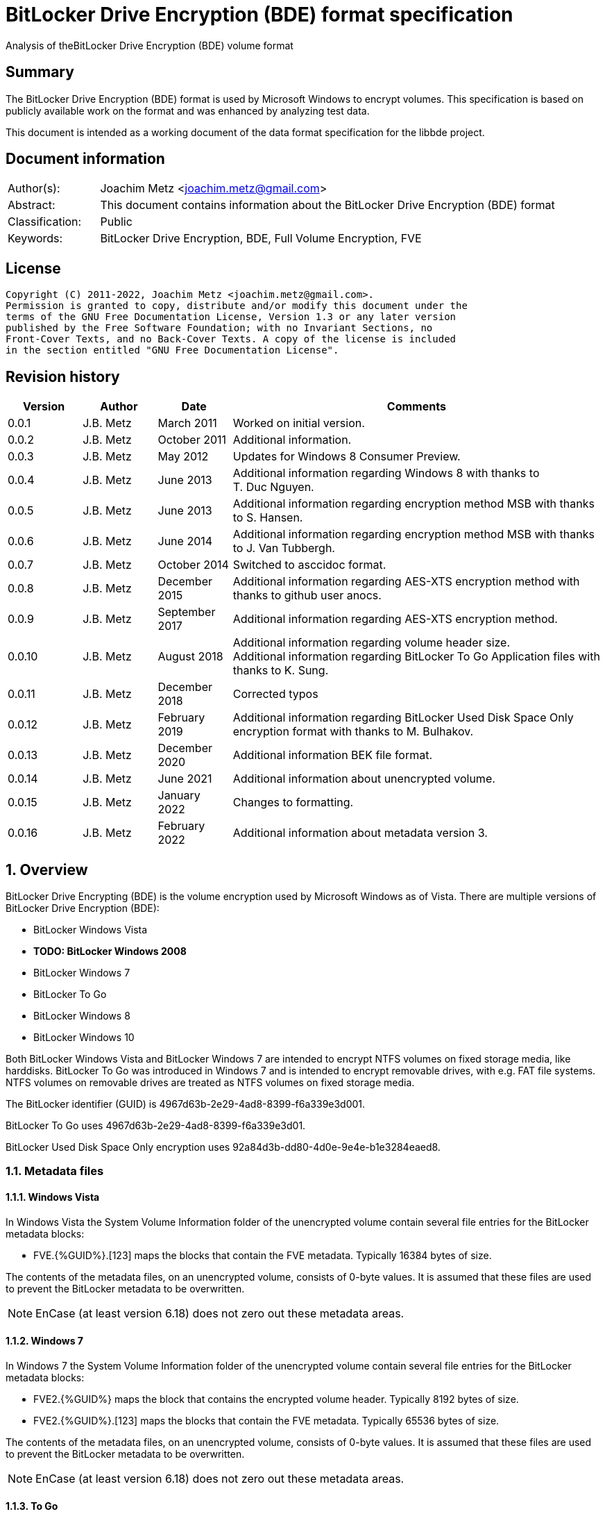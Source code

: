 = BitLocker Drive Encryption (BDE) format specification
Analysis of theBitLocker Drive Encryption (BDE) volume format

:toc:
:toclevels: 4

:numbered!:
[abstract]
== Summary

The BitLocker Drive Encryption (BDE) format is used by Microsoft Windows to
encrypt volumes. This specification is based on publicly available work on the
format and was enhanced by analyzing test data.

This document is intended as a working document of the data format specification
for the libbde project.

[preface]
== Document information

[cols="1,5"]
|===
| Author(s): | Joachim Metz <joachim.metz@gmail.com>
| Abstract: | This document contains information about the BitLocker Drive Encryption (BDE) format
| Classification: | Public
| Keywords: | BitLocker Drive Encryption, BDE, Full Volume Encryption, FVE
|===

[preface]
== License

....
Copyright (C) 2011-2022, Joachim Metz <joachim.metz@gmail.com>.
Permission is granted to copy, distribute and/or modify this document under the
terms of the GNU Free Documentation License, Version 1.3 or any later version
published by the Free Software Foundation; with no Invariant Sections, no
Front-Cover Texts, and no Back-Cover Texts. A copy of the license is included
in the section entitled "GNU Free Documentation License".
....

[preface]
== Revision history

[cols="1,1,1,5",options="header"]
|===
| Version | Author | Date | Comments
| 0.0.1 | J.B. Metz | March 2011 | Worked on initial version.
| 0.0.2 | J.B. Metz | October 2011 | Additional information.
| 0.0.3 | J.B. Metz | May 2012 | Updates for Windows 8 Consumer Preview.
| 0.0.4 | J.B. Metz | June 2013 | Additional information regarding Windows 8 with thanks to T. Duc Nguyen.
| 0.0.5 | J.B. Metz | June 2013 | Additional information regarding encryption method MSB with thanks to S. Hansen.
| 0.0.6 | J.B. Metz | June 2014 | Additional information regarding encryption method MSB with thanks to J. Van Tubbergh.
| 0.0.7 | J.B. Metz | October 2014 | Switched to asccidoc format.
| 0.0.8 | J.B. Metz | December 2015 | Additional information regarding AES-XTS encryption method with thanks to github user anocs.
| 0.0.9 | J.B. Metz | September 2017 | Additional information regarding AES-XTS encryption method.
| 0.0.10 | J.B. Metz | August 2018 | Additional information regarding volume header size. +
Additional information regarding BitLocker To Go Application files with thanks to K. Sung.
| 0.0.11 | J.B. Metz | December 2018 | Corrected typos
| 0.0.12 | J.B. Metz | February 2019 | Additional information regarding BitLocker Used Disk Space Only encryption format with thanks to M. Bulhakov.
| 0.0.13 | J.B. Metz | December 2020 | Additional information BEK file format.
| 0.0.14 | J.B. Metz | June 2021 | Additional information about unencrypted volume.
| 0.0.15 | J.B. Metz | January 2022 | Changes to formatting.
| 0.0.16 | J.B. Metz | February 2022 | Additional information about metadata version 3.
|===

:numbered:
== Overview

BitLocker Drive Encrypting (BDE) is the volume encryption used by Microsoft
Windows as of Vista. There are multiple versions of BitLocker Drive Encryption
(BDE):

* BitLocker Windows Vista
* [yellow-background]*TODO: BitLocker Windows 2008*
* BitLocker Windows 7
* BitLocker To Go
* BitLocker Windows 8
* BitLocker Windows 10

Both BitLocker Windows Vista and BitLocker Windows 7 are intended to encrypt
NTFS volumes on fixed storage media, like harddisks. BitLocker To Go was
introduced in Windows 7 and is intended to encrypt removable drives, with e.g.
FAT file systems. NTFS volumes on removable drives are treated as NTFS volumes
on fixed storage media.

The BitLocker identifier (GUID) is 4967d63b-2e29-4ad8-8399-f6a339e3d001.

BitLocker To Go uses 4967d63b-2e29-4ad8-8399-f6a339e3d01.

BitLocker Used Disk Space Only encryption uses
92a84d3b-dd80-4d0e-9e4e-b1e3284eaed8.

=== Metadata files

==== Windows Vista

In Windows Vista the System Volume Information folder of the unencrypted volume
contain several file entries for the BitLocker metadata blocks:

* FVE.{%GUID%}.[123] maps the blocks that contain the FVE metadata. Typically 16384 bytes of size.

The contents of the metadata files, on an unencrypted volume, consists of
0-byte values. It is assumed that these files are used to prevent the BitLocker
metadata to be overwritten.

[NOTE]
EnCase (at least version 6.18) does not zero out these metadata areas.

==== Windows 7

In Windows 7 the System Volume Information folder of the unencrypted volume
contain several file entries for the BitLocker metadata blocks:

* FVE2.{%GUID%} maps the block that contains the encrypted volume header. Typically 8192 bytes of size.
* FVE2.{%GUID%}.[123] maps the blocks that contain the FVE metadata. Typically 65536 bytes of size.

The contents of the metadata files, on an unencrypted volume, consists of
0-byte values. It is assumed that these files are used to prevent the BitLocker
metadata to be overwritten.

[NOTE]
EnCase (at least version 6.18) does not zero out these metadata areas.

==== To Go

BitLocker To Go uses a hybrid volume that has a encrypted and an unencrypted
part. The unencrypted part contains various files. Application files for the
BitLocker To Go helper application; which can also be found in
C:\Windows\BitLockerDiscoveryVolumeContents\

* "COV 0000. BL" maps the block that contains the BitLocker To Go GUID and the offsets to the metadata. Typically 32768 bytes of size.
* "COV 0000. ER" maps the encrypted data.
* "PAD 0000. PD" maps padding.
* "PAD 0000. NG" [yellow-background]*unknown*. Typically 0 bytes of size.

[NOTE]
It has been observed that the "COV 0000. ER" and "PAD 0000. NG" files can be
split in multiple 4294934528 byte (4 GiB - 32768) on a FAT32 volume, such as
"COV 0001. ER", "COV 0002. ER", ... or "PAD 0001. NG", ...

[NOTE]
It has been suggested that the purpose of the "PAD 0000. NG" are meant to fill
the root directory with entries so that no new files may be created on the
volume.

== Keys

To encrypt storage media BitLocker uses different kind of keys.

=== Volume Master Key (VMK)

The Volume Master Key (VMK) is 256-bit of size and is stored in multiple FVE
Volume Master Key (VMK) structures. The VMK is stored encrypted with either the
recovery key, external key, or the TPM.

It is also possible that the VMK is stored unencrypted which is referred to as
clear key.

=== Full Volume Encryption Key (FVEK)

The Full Volume Encryption Key (FVEK) is stored encrypted with the Volume
Master Key (VMK). The size of the FVEK is dependent on the encryption method
used:

* For AES 128-bit the key is 128-bit of size
* For AES 256-bit the key is 256-bit of size

When Elephant Diffuser is used the key data of the structure that hold the FVEK
is always 512-bit of size. The First 256-bit are reserved for the FVEK and the
other 256-bit for the TWEAK key. Only 128-bit of the 256-bits are used when the
encryption method is AES 128-bit.

=== TWEAK key

The TWEAK is stored encrypted with the Volume Master Key (VMK). The size of the
TWEAK key is dependent on the encryption method used:

* For AES 128-bit the key is 128-bit of size
* For AES 256-bit the key is 256-bit of size

The TWEAK key is only present when Elephant Diffuser is used. The TWEAK key is
stored in the key data of the structure that hold the Full Volume Encryption
Key (FVEK) is always 512-bit of size. The First 256-bit are reserved for the
FVEK and the other 256-bit for the TWEAK key. Only 128-bit of the 256-bits are
used when the encryption method is AES 128-bit.

=== Recovery key

BitLocker provides for a recovery (or numerical) password to unlock the
encrypted data. The recovery password is used to determine a recovery key.

Example recovery password:

....
471207-278498-422125-177177-561902-537405-468006-693451
....

A valid recovery password consists of 48 digits where every number is dividable
by 11 with a remainder of 0. The result of a division by 11 of a number is a
16-bit value. The individual 16-bit values make up a 128-bit key.

The corresponding recovery key is calculated using the following approach,
written partially in pseudo C:

....
Initialize a structure consisting of:
uint8_t last_sha256[ 32 ];
uint8_t initial_sha256[ 32 ];
uint8_t salt[ 16 ];
uint64_t count;
....

Initialize both the last SHA256 and the count to 0.

Calculate the SHA256 of the 128-bit key and update the initial SHA256 value.

The salt is stored on disk in the stretch key which is stored in the recovery
key protected Volume Master Key (VMK).

Loop for 1048576 (0x100000) times:

* calculate the SHA256 of the structure and update the last SHA256 value
* increment the count by 1

The last SHA256 value contains the 256-bit key which is recovery key that can
unlock the recovery key protected Volume Master Key (VMK).

=== Clear key

The clear key is an unprotected 256-bit key stored on the volume to decrypt the
VMK. It is used when the encrypted volume is being decrypted.

=== Startup key

The startup key (or external key) is stored in a file named {%GUID%}.BEK. The
GUID in the filename equals the key identifier in the BitLocker metadata.

There can be multiple startup keys for a single BitLocker volume. Each key is
identified a by a different key identifier.

=== User key

BitLocker To Go provides for a user password (or passphrase) to unlock the
encrypted data. The user password is used to determine a user key.

[yellow-background]*Check this: the password can be maximal 49 characters in size.*

Convert the user password into a UTF16 little-endian string.

Initialize a structure consisting of:

....
uint8_t last_sha256[ 32 ];
uint8_t initial_sha256[ 32 ];
uint8_t salt[ 16 ];
uint64_t count;
....

Initialize both the last SHA256 and the count to 0.

Calculate the SHA256 of the user password.

Calculate the SHA256 of the SHA256 of the user password, and set it as the
initial SHA256 value.

The salt is stored on disk in the stretch key which is stored in the user key
(or password) protected Volume Master Key (VMK).

Loop for 1048576 (0x100000) times:

* calculate the SHA256 of the structure and update the last SHA256 value
* increment the count by 1

The last SHA256 value contains the 256-bit key which is user key that can
unlock the user key (or password) protected Volume Master Key (VMK).

== Encryption methods

BitLocker uses different kind of encryption methods. To encrypt the sector data
it either uses AES-CBC with or without Elephant Elephant Diffuser. To encrypt
the key data BitLocker uses AES-CCM.

=== AES-CBC

Both encryption and decryption use:

* AES-CBC with FVEK decryption of sector data

The initialization vector of the AES-CBC is the sector offset AES-ECB encrypted
with the FVEK stored as a 16-byte little-endian value. The sector offset is
the offset of the sector relative from the start of the volume.

=== AES-CBC with Elephant Diffuser

Encryption:

* XOR with sector key
* Elephant Elephant Diffuser A
* Elephant Elephant Diffuser B
* AES-CBC with FVEK

Decryption:

* AES-CBC with FVEK
* Elephant Elephant Diffuser B
* Elephant Elephant Diffuser A
* XOR with sector key

The initialization vector of the AES-CBC is the sector offset AES-ECB encrypted
with the FVEK stored as a 16-byte little-endian value. The sector offset is
the offset of the sector relative from the start of the volume.

The sector key 32-byte of size and contains:

* the lower 16-byte contain a little-endian version of the offset of the sector, relative from the start of the volume, AES-ECB encrypted with the TWEAK key
* the upper 16-byte contain a 16-byte little-endian version of the offset of the sector, relative from the start of the volume, with the most upper bit set (or upper byte set to 0x80) AES-ECB encrypted with the TWEAK key

=== AES-CCM

The key data is encrypted using AES-CCM with an initialization vector of 0.

=== AES-XTS

The FVEK contains both XTS keys.

Both encryption and decryption use:

* AES-XTS with FVEK decryption of sector data

The initialization vector of the AES-XTS is the sector number stored as a
16-byte little-endian value. The sector number is the offset of the sector
relative from the start of the volume divided by the sector size.

=== Elephant Diffuser

The Elephant Diffuser A and B variants are described in `[FERGUSON06]`.

=== Virtual sector(s)

In BitLocker the certain sector(s) of the encrypted storage media are handled
in a specific manner. These are sectors to store:

* the unencrypted volume header
* the BitLocker metadata

==== BitLocker Windows Vista

In BitLocker Windows Vista the first sector of the unencrypted volume header
sector is reconstructed by replacing values in the BitLocker Volume header,
namely

* replacing the "File system signature" with "NTFS\x20\x20\x20\x20"
* replacing the "FVE metadata block 1 cluster block number" with the "MTF mirror cluster block number"

The 15 sectors directly following the first sector are also unencrypted.

The sectors that contain the BDE metadata are shown as empty sectors;
containing 0-byte values.

[NOTE]
EnCase (at least version 6.18) does not zero out these metadata areas.

==== BitLocker Windows 7 and To Go

Both BitLocker Windows 7 and To Go store an encrypted version of the
unencrypted first sectors in a specific location. This location is defined in
the <<fve_volume_header_block,FVE Volume header block>>. It is commonly 8192
bytes an size, entailing the first 16 sectors.

The sectors that contain the encrypted volume header and the BDE metadata are
shown as empty sectors; containing 0-byte values.

[NOTE]
EnCase (at least version 6.18) does not zero out these metadata areas.

==== BitLocker Windows 10

In later versions of Bitlocker Windows 10 the <<fve_volume_header_block,FVE Volume header block>>
no longer is present. The number of volume header sectors in the
<<fve_metadata_block_header2,FVE metadata block header>> can be used to
determine the volume header size. It is commonly 8192 bytes an size, entailing
the first 16 sectors.

== Volume header

=== BitLocker Windows Vista

The BitLocker Windows Vista volume header is similar to NTFS volume header. The
differences have been emphasized in bold. The volume header is 512 bytes of
size and consists of:

[cols="1,1,1,5",options="header"]
|===
| Offset | Size | Value | Description
| 0 | 3 | "\xeb\x52\x90" | Boot entry point
| *3* | *8* | *"-FVE-FS-"* | *File system signature*
4+| _DOS version 2.0 BIOS parameter block (BPB)_
| 11 | 2 | | Bytes per sector
| 13 | 1 | | Sectors per cluster block
| 14 | 2 | 0x00 | Reserved Sectors
| 16 | 1 | 0x00 | Number of File Allocation Tables (FATs)
| 17 | 2 | 0 | Root directory entries
| 19 | 2 | | Total number of sectors (16-bit)
| 21 | 1 | | Media descriptor
| 22 | 2 | 0x00 | Sectors Per File Allocation Table (FAT)
4+| _DOS version 3.4 BIOS parameter block (BPB)_
| 24 | 2 | 0x3f | Sectors per track
| 26 | 2 | | Number of heads
| 28 | 4 | | Number of hidden sectors
| 32 | 4 | 0x00 | Total number of sectors (32-bit)
4+| _NTFS version 8.0 BIOS parameter block (BPB) or extended BPB_
| 36 | 1 | 0x80 | [yellow-background]*Unknown (Disc unit number)*
| 37 | 1 | 0x00 | [yellow-background]*Unknown (Flags)*
| 38 | 1 | 0x80 | [yellow-background]*Unknown (BPB version signature byte)*
| 39 | 1 | 0x00 | [yellow-background]*Unknown (Reserved)*
| 40 | 8 | | Total number of sectors (64-bit)
| 48 | 8 | | Master File Table (MFT) cluster block number
| *56* | *8* | | *FVE metadata block 1 cluster block number*
| 64 | 1 | | MFT entry size
| 65 | 3 | | [yellow-background]*Unknown*
| 68 | 1 | | Index entry size
| 69 | 3 | | [yellow-background]*Unknown*
| 72 | 8 | | NTFS volume serial number
| 80 | 4 | 0x00 | Checksum
| 84 | 426 | | Bootcode
| 510 | 2 | 0x55 0xaa | Sector signature
|===

[NOTE]
The number of sectors can be 1 less then the value indicated in the partition table.

=== BitLocker Windows 7 and later

The BitLocker Windows 7 (and later) volume header less similar to NTFS volume
header than the BitLocker Windows Vista volume header. The differences between
the versions have been emphasized in bold. The volume header is 512 bytes of
size and consists of:

[cols="1,1,1,5",options="header"]
|===
| Offset | Size | Value | Description
| *0* | *3* | *"\xeb\x58\x90"* | *Boot entry point*
| 3 | 8 | "-FVE-FS-" | File system signature
4+| _DOS version 2.0 BIOS parameter block (BPB)_
| 11 | 2 | | Bytes per sector
| 13 | 1 | | Sectors per cluster block
| 14 | 2 | 0x00 | Reserved Sectors
| 16 | 1 | 0x00 | Number of File Allocation Tables (FATs)
| 17 | 2 | 0 | Root directory entries
| 19 | 2 | | Total number of sectors (16-bit)
| 21 | 1 | | Media descriptor
| 22 | 2 | 0x00 | Sectors Per File Allocation Table (FAT)
4+| _DOS version 3.4 BIOS parameter block (BPB)_
| 24 | 2 | 0x3f | Sectors per track
| 26 | 2 | | Number of heads
| *28* | *4* | | [yellow-background]*Number of hidden sectors* +
Contains the volume start sector number
| 32 | 4 | 0x00 | Total number of sectors (32-bit)
4+| _Unknown_
| *36* | *4* | *0x1fe0* | [yellow-background]*Sectors per file allocation table*
| *40* | *2* | | [yellow-background]*FAT Flags (Only used during a conversion from a FAT12/16 volume)*
| *42* | *2* | | [yellow-background]*Version (Defined as 0)*
| *44* | *4* | | [yellow-background]*Cluster number of root directory start*
| *48* | *2* | *0x0001* | [yellow-background]*Sector number of FS Information Sector*
| *50* | *2* | *0x0006* | [yellow-background]*Sector number of a copy of this boot sector (0 if no backup copy exists)*
| *52* | *12* | | [yellow-background]*Unknown (Reserved)*
| *64* | *1* | *0x80* | [yellow-background]*Physical Drive Number (see FAT12/16 BPB at offset 0x24)*
| *65* | *1* | | [yellow-background]*Unknown (Reserved) (see FAT12/16 BPB at offset 0x25)*
| *66* | *1* | *0x29* | [yellow-background]*Extended boot signature (see FAT12/16 BPB at offset 0x26)*
| *67* | *4* | | *Volume serial number*
| *71* | *11* | *"NO NAME\x20\x20\x20\x20"* | *Volume label*
| *82* | *8* | *"FAT32\x20\x20\x20"* | *File system signature*
| *90* | *70* | | *Bootcode*
| *160* | *16* | | *BitLocker identifier* +
contains a GUID
| *176* | *8* | | *FVE metadata block 1 offset* +
Contains an offset relative to the start of the volume
| *184* | *8* | | *FVE metadata block 2 offset* +
Contains an offset relative to the start of the volume
| *192* | *8* | | *FVE metadata block 3 offset* +
Contains an offset relative to the start of the volume
| *200* | *307* | | [yellow-background]*Unknown (part of bootcode)*
| *507* | *3* | | [yellow-background]*Unknown*
| 510 | 2 | 0x55 0xaa | Sector signature
|===

[NOTE]
The number of sectors can be 1 less then the value indicated in the partition
table.

[yellow-background]*TODO check highlighted values*

=== BitLocker To Go

BitLocker To Go on an NTFS volume is similar to BitLocker Windows 7. The
BitLocker Windows To Go volume header for a FAT volume is similar to FAT32
volume header. The differences have been emphasized in bold. The volume header
is 512 bytes of size and consists of:

[cols="1,1,1,5",options="header"]
|===
| Offset | Size | Value | Description
| 0 | 3 | "\xeb\x58\x90" | Boot entry point
| *3* | *8* | *"MSWIN4.1"* | *Signature*
4+| _DOS version 2.0 BIOS parameter block (BPB)_
| 11 | 2 | | Bytes per sector
| 13 | 1 | | Sectors per cluster block
| 14 | 2 | 0x00 | Reserved Sectors
| 16 | 1 | 0x00 | Number of File Allocation Tables (FATs)
| 17 | 2 | 0 | Root directory entries
| 19 | 2 | | Total number of sectors (16-bit)
| 21 | 1 | | Media descriptor
| 22 | 2 | 0x00 | Sectors Per File Allocation Table (FAT)
4+| _DOS version 3.4 BIOS parameter block (BPB)_
| 24 | 2 | 0x3f | Sectors per track
| 26 | 2 | | Number of heads
| 28 | 4 | | Number of hidden sectors
| 32 | 4 | | Total number of sectors (32-bit)
4+| _Unknown_
| 36 | 4 | 0x1fe0 | [yellow-background]*Sectors per file allocation table*
| 40 | 2 | | [yellow-background]*FAT Flags (Only used during a conversion from a FAT12/16 volume)*
| 42 | 2 | | [yellow-background]*Version (Defined as 0)*
| 44 | 4 | | [yellow-background]*Cluster number of root directory start*
| 48 | 2 | 0x0001 | [yellow-background]*Sector number of FS Information Sector*
| 50 | 2 | 0x0006 | [yellow-background]*Sector number of a copy of this boot sector (0 if no backup copy exists)*
| 52 | 12 | | [yellow-background]*Unknown (Reserved)*
| 64 | 1 | 0x80 | [yellow-background]*Physical Drive Number (see FAT12/16 BPB at offset 0x24)*
| 65 | 1 | | [yellow-background]*Unknown (Reserved) (see FAT12/16 BPB at offset 0x25)*
| 66 | 1 | 0x29 | [yellow-background]*Extended boot signature (see FAT12/16 BPB at offset 0x26)*
| 67 | 4 | | Volume serial number
| 71 | 11 | "NO NAME\x20\x20\x20\x20" | Volume label
| 82 | 8 | "FAT32\x20\x20\x20" | File system signature
| 90 | 334 | | Bootcode
| *424* | *16* | | *BitLocker identifier* +
contains a GUID
| *440* | *8* | | *FVE metadata block 1 offset* +
Contains an offset relative to the start of the volume
| *448* | *8* | | *FVE metadata block 2 offset* +
Contains an offset relative to the start of the volume
| *456* | *8* | | *FVE metadata block 3 offset* +
Contains an offset relative to the start of the volume
| 464 | 46 | | [yellow-background]*Unknown*
| 510 | 2 | 0x55 0xaa | Sector signature
|===

[yellow-background]*TODO check highlighted values*

== FVE metadata block

A BitLocker volume contains 3 FVE metadata blocks. Each FVE metadata block
consists of:

* a block header
* a metadata header
* an array of metadata entries
* padding (0-byte values) (seen in Windows 8)

=== FVE metadata block header

==== FVE metadata block header version 1 - Windows Vista

The FVE metadata block header version 1 is 64 bytes of size and consists of:

[cols="1,1,1,5",options="header"]
|===
| Offset | Size | Value | Description
| 0 | 8 | "-FVE-FS-" | Signature
| 8 | 2 | | [yellow-background]*Unknown (Size)*
| 10 | 2 | 1 | Version
| 12 | 2 | | [yellow-background]*Unknown* +
0x04 commonly
| 14 | 2 | | [yellow-background]*Unknown* +
0x04 commonly
| 16 | 16 | 0 | [yellow-background]*Unknown (empty values)*
| 32 | 8 | | FVE metadata block 1 offset +
Contains an offset relative to the start of the volume
| 40 | 8 | | FVE metadata block 2 offset +
Contains an offset relative to the start of the volume
| 48 | 8 | | FVE metadata block 3 offset +
Contains an offset relative to the start of the volume
| 56 | 8 | | MFT mirror cluster block number
|===

==== [[fve_metadata_block_header2]]FVE metadata block header version 2 – Windows 7 and later

The FVE metadata block header version 2 is 64 bytes of size and consists of:

[cols="1,1,1,5",options="header"]
|===
| Offset | Size | Value | Description
| 0 | 8 | "-FVE-FS-" | Signature
| 8 | 2 | | [yellow-background]*Unknown (Size)*
| 10 | 2 | 2 | Version
| 12 | 2 | | [yellow-background]*Unknown* +
0x04 commonly +
0x05 in partial decrypted volume (protection status?)
| 14 | 2 | | [yellow-background]*Unknown copy* +
0x04 commonly +
0x01 in partial decrypted volume
| 16 | 8 | | Encrypted volume size +
Contains the number of bytes
| 24 | 4 | | [yellow-background]*Unknown*
| 28 | 4 | | Number of volume header sectors +
Contains the number of sectors
| 32 | 8 | | FVE metadata block 1 offset +
Contains an offset relative to the start of the volume
| 40 | 8 | | FVE metadata block 2 offset +
Contains an offset relative to the start of the volume
| 48 | 8 | | FVE metadata block 3 offset +
Contains an offset relative to the start of the volume
| *56* | *8* | | *Volume header offset* +
*Contains an offset relative to the start of the volume*
|===

When decrypting BitLocker will decrypt from the back to the front. The
encrypted volume size therefore contains the number of bytes of the volume that
are still encrypted (or need to be decrypted).

=== FVE metadata header (version 1)

The FVE metadata header (version 1) is 48 bytes of size and consists of:

[cols="1,1,1,5",options="header"]
|===
| Offset | Size | Value | Description
| 0 | 4 | | Metadata size +
Size of the data in the FVE metadata including this size value itself
| 4 | 4 | 1 | Version
| 8 | 4 | 48 | Metadata header size
| 12 | 4 | | [yellow-background]*Metadata size copy*
| 16 | 16 | | Volume identifier +
Contains a GUID
| 32 | 4 | | Next nonce counter
| 36 | 4 | | Encryption method +
See section: <<encryption_methods,Encryption methods>> +
[yellow-background]*It is currently unknown what the upper 16-bit is used for the MSB has been seen to be used or is this value actually 2x 16-bit values.*
| 40 | 8 | | Creation time +
Contains a FILETIME
|===

==== [[encryption_methods]]Encryption methods

[cols="1,1,5",options="header"]
|===
| Value | Identifier | Description
| 0x0000 | | [yellow-background]*Unknown (Not encrypted/External Key)*
| | |
| 0x1000 | | [yellow-background]*Unknown (Stretch key)*
| 0x1001 | | [yellow-background]*Unknown (Stretch key)*
| | |
| 0x2000 | | [yellow-background]*Unknown (AES-CCM 256 bit encryption)*
| 0x2001 | | [yellow-background]*Unknown (AES-CCM 256 bit encryption)*
| 0x2002 | | [yellow-background]*Unknown (AES-CCM 256 bit encryption)*
| 0x2003 | | [yellow-background]*Unknown (AES-CCM 256 bit encryption)*
| 0x2004 | | [yellow-background]*Unknown (AES-CCM 256 bit encryption)*
| 0x2005 | | [yellow-background]*Unknown (AES-CCM 256 bit encryption)*
| | |
| 0x8000 | | AES-CBC 128-bit encryption with Elephant Diffuser
| 0x8001 | | AES-CBC 256-bit encryption with Elephant Diffuser
| 0x8002 | | AES-CBC 128-bit encryption
| 0x8003 | | AES-CBC 256-bit encryption
| 0x8004 | | AES-XTS 128-bit encryption
| 0x8005 | | [yellow-background]*Unknown (AES-XTS 256-bit encryption)*
|===

=== FVE metadata entry

The FVE metadata entry is variable of size and consists of:

[cols="1,1,1,5",options="header"]
|===
| Offset | Size | Value | Description
| 0 | 2 | | Entry size +
Size of the data in the FVE metadata entry including this size value itself
| 2 | 2 | | Entry type
| 4 | 2 | | Value type
| 6 | 2 | | Version +
Seen: 1 and 3
| 8 | ...  | | Data
|===

Note: version is typically 1 but 3 has been seen for VMK FVE metadata entry in combination with clear key.

==== FVE metadata entry types

[cols="1,1,5",options="header"]
|===
| Value | Identifier | Description
| 0x0000 | | None, entry is a property
| | |
| 0x0002 | | Volume Master Key (VMK)
| 0x0003 | | Full Volume Encryption Key (FVEK)
| 0x0004 | | [yellow-background]*Validation*
| | |
| 0x0006 | | Startup key
| 0x0007 | | Description (Drive label) +
Contains computer name, volume name and date +
[yellow-background]*Is the date format dependent on the locale MM/DD/YYYY?*
| | |
| 0x000b | | [yellow-background]*Unknown* +
[yellow-background]*Backup of the Full Volume Encryption Key (FVEK)?*
| | |
| 0x000f | | Volume header block
|===

==== FVE metadata value types

[cols="1,1,5",options="header"]
|===
| Value | Identifier | Description
| 0x0000 | | Erased
| 0x0001 | | Key
| 0x0002 | | Unicode string +
UTF-16 little-endian with end of string character
| 0x0003 | | Stretch Key
| 0x0004 | | Use Key
| 0x0005 | | AES-CCM encrypted key
| 0x0006 | | TPM encoded key
| 0x0007 | | Validation
| 0x0008 | | Volume master key
| 0x0009 | | External key
| 0x000a | | Update
| 0x000b | | Error
| | |
| 0x000f | | [yellow-background]*Offset and size* +
[yellow-background]*Contains a tuple of 2 x 64-bit values*
|===

=== FVE key

The FVE Stretch encrypted key has value type 0x0001. It is variable in size and
consists of:

[cols="1,1,1,5",options="header"]
|===
| Offset | Size | Value | Description
| 0 | 4 | | Encryption method +
See section: <<encryption_methods,Encryption methods>>
| 4 | ... | | Key data
|===

=== FVE Stretch encrypted key

The FVE Stretch encrypted key has value type 0x0003. It is variable in size and
consists of:

[cols="1,1,1,5",options="header"]
|===
| Offset | Size | Value | Description
| 0 | 4 | | Encryption method +
See section: <<encryption_methods,Encryption methods>>
| 4 | 16 | | Salt
| 20 | ... | | FVE metadata entry +
Contains an AES-CCM encrypted key
|===

=== FVE AES-CCM encrypted key

The FVE AES-CCM encrypted key has value type 0x0005. It is variable in size and
consists of:

[cols="1,1,1,5",options="header"]
|===
| Offset | Size | Value | Description
| 0 | 8 | | Nonce date and time +
Contains a FILETIME
| 8 | 4 | | Nonce counter
| 12 | ... | | AES-CCM encrypted data
|===

==== Unencrypted data

The unencrypted data is variable of size and consist of:

[cols="1,1,1,5",options="header"]
|===
| Offset | Size | Value | Description
| 0 | 16 | | Message Authentication Code (MAC)
4+| [yellow-background]*_Key container_*
| 16 | 4 | | Size +
Does not include the size of the MAC
| 20 | 2 | 1 | [yellow-background]*Version*
| 22 | 2 | | [yellow-background]*Unknown*
| 24 | 4 | | Encryption method +
See section: <<encryption_methods,Encryption methods>>
| 28 | ... | | Unencrypted key data
|===

=== FVE TPM encoded key

The FVE TPM encoded key has value type 0x0006. It is variable in size and
consists of:

[yellow-background]*TODO – this structure has not been analyzed yet*

=== FVE Validation

The FVE Validation has value type 0x0007. It is variable in size and consists
of:

[yellow-background]*TODO – this structure has not been analyzed yet*

=== FVE Volume Master Key (VMK)

The FVE Volume Master Key has value type 0x0008. It is variable in size and
consists of:

[cols="1,1,1,5",options="header"]
|===
| Offset | Size | Value | Description
| 0 | 16 | | Key identifier +
Contains a GUID
| 16 | 8 | | Last modification date and time +
Contains a FILETIME
| 24 | 2 | | [yellow-background]*Unknown*
| 26 | 2 | | Protection type +
See section: <<key_protection_types,Key protection types>>
| 28 | ... | | Properties +
Contains an array of FVE metadata entries where the entry type is set to 0.
|===

The available properties depend on the VMK type.

The clear key protected VMK consists of:

* key (with 256-bit of key data)
* AES-CCM encrypted key

The recovery key protected VMK consists of:

* optional description string containing "DiskPassword\x00"
* stretch key
* AES-CCM encrypted key

The startup key protected VMK consists of:

* optional description string containing "ExternalKey\x00"
* stretch key
* AES-CCM encrypted key

The password protected VMK consists of:

* optional description string containing "ExternalKey\x00"
* stretch key
* AES-CCM encrypted key

==== [[key_protection_types]]Key protection types

[cols="1,1,5",options="header"]
|===
| Value | Identifier | Description
| 0x0000 | | VMK protected with clear key +
(Basically this is an unprotected VMK)
| | |
| 0x0100 | | VMK protected with TPM
| 0x0200 | | VMK protected with startup key
| | |
| 0x0500 | | VMK protected with TPM and PIN
| | |
| 0x0800 | | VMK protected with recovery password
| | |
| 0x2000 | | VMK protected with password
|===

===== Notes

....
Key protector types defined by the GetKeyProtectorType function documenation

0 Unknown or other protector type
1 Trusted Platform Module (TPM)
2 External key
3 Numerical password
4 TPM And PIN
5 TPM And Startup Key
6 TPM And PIN And Startup Key
7 Public Key
8 Passphrase
9 TPM Certificate
10 CryptoAPI Next Generation (CNG) Protector
....

=== FVE External Key

The FVE External Key has value type 0x0009. It is variable in size and consists
of:

[cols="1,1,1,5",options="header"]
|===
| Offset | Size | Value | Description
| 0 | 16 | | Key identifier +
Contains a GUID
| 16 | 8 | | Last modification date and time +
Contains a FILETIME
| 24 | ... | | Properties +
Contains an array of FVE metadata entries where the entry type is set to 0.
|===

The available properties:

* optional description string containing "ExternalKey\x00"
* key

=== [[fve_volume_header_block]]FVE Volume header block

The FVE Volume header block has value type 0x000f. It is 16 or more bytes in
size and consists of:

[cols="1,1,1,5",options="header"]
|===
| Offset | Size | Value | Description
| 0 | 8 | | Block offset
| 8 | 8 | | Block size +
4+| _Unknown additional data_
| 16 | 2 | | [yellow-background]*Unknown (number of entries?)*
| 18 | 2 | | [yellow-background]*Unknown (size of additional data?)*
| 28 | ... | | [yellow-background]*Unknown (array of 14 byte sized entries)*
| ... | 2 | | [yellow-background]*Unknown (empty values)*
|===

[cols="1,1,1,5",options="header"]
|===
| Offset | Size | Value | Description
| 0 | 8 | | [yellow-background]*Unknown (seen combination of block offset +  block size)*
| 8 | 4 | | [yellow-background]*Unknown*
| 12 | 2 | | [yellow-background]*Unknown*
|===

The FVE Volume header block seems to have been introduced in Windows 7. It
specifies the location in the encrypted volume where the unencrypted volume
header is stored.

The FVE Volume header block is commonly 8192 bytes in size for Windows 7 and
5365760 bytes for a BitLocker To Go.

== BitLocker External Key (BEK) file

A BitLocker External Key (BEK) file is commonly 156 bytes of size and consists
of:

* a file header
* an array of metadata entries

=== BEK file header (version 1)

The BEK file header is similar to the FVE metadata header (version 1). The BEK
file header (version 1) is 48 bytes of size and consists of:

[cols="1,1,1,5",options="header"]
|===
| Offset | Size | Value | Description
| 0 | 4 | | Metadata size +
Size of the remaining data in the file including this size value itself
| 4 | 4 | 1 | Version
| 8 | 4 | 48 | Metadata header size
| 12 | 4 | | [yellow-background]*Metadata size copy*
| 16 | 16 | | Volume identifier +
Contains a GUID
| 32 | 4 | | Next nonce counter
| 36 | 4 | | Encryption method +
See section: <<encryption_methods,Encryption methods>>
| 40 | 8 | | Creation time +
Contains a FILETIME
|===

The key identifier in the file must match the key identifier in the FVE Volume
Master Key (VMK).

=== BEK metadata entry (version 1)

The format of a BEK metadata entry (version 1) is similar to the format of a
FVE metadata entry (version 1).

The metadata in a BEK file consists of an FVE external key, which contains
256-bits of unprotected key data.

The identifier of the VMK should match the identifier in the BEK file header.

== Notes

Seen on an unencrypted BDE volume (password was set shorted then 8 chars to
bdetest).

=== FVE-EOW block

The FVE-EOW block has ...

[cols="1,1,1,5",options="header"]
|===
| Offset | Size | Value | Description
| 0 | 8 | "FVE-EOW\x00" | Signature
|===

=== FVE-EOWBM block

The FVE-EOWBM block has ...

[cols="1,1,1,5",options="header"]
|===
| Offset | Size | Value | Description
| 0 | 10 | "FVE-EOWBM\x00" | Signature
| 10 | 2 | | Block size +
Size of the block including the signature and size value
| 12 | 4 | | [yellow-background]*Unknown*
|===

=== FVE-EOWBR block

The FVE-EOWBR block has ...

[cols="1,1,1,5",options="header"]
|===
| Offset | Size | Value | Description
| 0 | 10 | "FVE-EOWBR\x00" | Signature
| 10 | 2 | | Block size +
Size of the block including the signature and size value
| 12 | 4 | | [yellow-background]*Unknown*
|===

=== OLRDHEVF2 block

The OLRDHEVF2 block has ...

[cols="1,1,1,5",options="header"]
|===
| Offset | Size | Value | Description
| 0 | 10 | "OLRDHEVF2\x00" | Signature
| 10 | 2 | | [yellow-background]*Unknown*
|===

:numbered!:
[appendix]
== References

`[FERGUSON06]`

[cols="1,5",options="header"]
|===
| Title: | AES-CBC + Elephant diffuser - A Disk Encryption Algorithm for Windows Vista
| Author(s): | Niels Ferguson
| Date: | August 2006
| URL: | http://download.microsoft.com/download/0/2/3/0238acaf-d3bf-4a6d-b3d6-0a0be4bbb36e/bitlockercipher200608.pdf
|===

`[KUMAR08]`

[cols="1,5",options="header"]
|===
| Title: | Bitlocker and Windows Vista
| Author(s): | Nitan Kumar, Vipin Kumar
| Date: | May 19, 2008
| URL: | http://www.nvlabs.in/nvbit_bitlocker_white_paper.pdf
|===

`[KORNBLUM09]`

[cols="1,5",options="header"]
|===
| Title: | Implementing BitLocker Drive Encryption for Forensic Analysis
| Author(s): | Jesse Kornblum
| Date: | 2009
| URL: | http://jessekornblum.com/publications/di09.pdf
|===

`[KORNBLUM10]`

[cols="1,5",options="header"]
|===
| Title: | BitLocker To Go
| Author(s): | Jesse Kornblum
| Date: | 2010
| URL: | http://jessekornblum.com/presentations/dodcc10-1.pdf
|===

`[MSDN]`

[cols="1,5",options="header"]
|===
| Title: | BitLocker Drive Encryption Overview
| URL: | http://technet.microsoft.com/en-us/library/cc732774.aspx
|===

[cols="1,5",options="header"]
|===
| Title: | Win32_EncryptableVolume class
| URL: | https://docs.microsoft.com/en-us/windows/desktop/SecProv/win32-encryptablevolume
|===

[cols="1,5",options="header"]
|===
| Title: | GetKeyProtectorType method of the Win32_EncryptableVolume class
| URL: | https://docs.microsoft.com/en-us/windows/desktop/SecProv/getkeyprotectortype-win32-encryptablevolume
|===

[appendix]
== GNU Free Documentation License

Version 1.3, 3 November 2008
Copyright © 2000, 2001, 2002, 2007, 2008 Free Software Foundation, Inc.
<http://fsf.org/>

Everyone is permitted to copy and distribute verbatim copies of this license
document, but changing it is not allowed.

=== 0. PREAMBLE

The purpose of this License is to make a manual, textbook, or other functional
and useful document "free" in the sense of freedom: to assure everyone the
effective freedom to copy and redistribute it, with or without modifying it,
either commercially or noncommercially. Secondarily, this License preserves for
the author and publisher a way to get credit for their work, while not being
considered responsible for modifications made by others.

This License is a kind of "copyleft", which means that derivative works of the
document must themselves be free in the same sense. It complements the GNU
General Public License, which is a copyleft license designed for free software.

We have designed this License in order to use it for manuals for free software,
because free software needs free documentation: a free program should come with
manuals providing the same freedoms that the software does. But this License is
not limited to software manuals; it can be used for any textual work,
regardless of subject matter or whether it is published as a printed book. We
recommend this License principally for works whose purpose is instruction or
reference.

=== 1. APPLICABILITY AND DEFINITIONS

This License applies to any manual or other work, in any medium, that contains
a notice placed by the copyright holder saying it can be distributed under the
terms of this License. Such a notice grants a world-wide, royalty-free license,
unlimited in duration, to use that work under the conditions stated herein. The
"Document", below, refers to any such manual or work. Any member of the public
is a licensee, and is addressed as "you". You accept the license if you copy,
modify or distribute the work in a way requiring permission under copyright law.

A "Modified Version" of the Document means any work containing the Document or
a portion of it, either copied verbatim, or with modifications and/or
translated into another language.

A "Secondary Section" is a named appendix or a front-matter section of the
Document that deals exclusively with the relationship of the publishers or
authors of the Document to the Document's overall subject (or to related
matters) and contains nothing that could fall directly within that overall
subject. (Thus, if the Document is in part a textbook of mathematics, a
Secondary Section may not explain any mathematics.) The relationship could be a
matter of historical connection with the subject or with related matters, or of
legal, commercial, philosophical, ethical or political position regarding them.

The "Invariant Sections" are certain Secondary Sections whose titles are
designated, as being those of Invariant Sections, in the notice that says that
the Document is released under this License. If a section does not fit the
above definition of Secondary then it is not allowed to be designated as
Invariant. The Document may contain zero Invariant Sections. If the Document
does not identify any Invariant Sections then there are none.

The "Cover Texts" are certain short passages of text that are listed, as
Front-Cover Texts or Back-Cover Texts, in the notice that says that the
Document is released under this License. A Front-Cover Text may be at most 5
words, and a Back-Cover Text may be at most 25 words.

A "Transparent" copy of the Document means a machine-readable copy, represented
in a format whose specification is available to the general public, that is
suitable for revising the document straightforwardly with generic text editors
or (for images composed of pixels) generic paint programs or (for drawings)
some widely available drawing editor, and that is suitable for input to text
formatters or for automatic translation to a variety of formats suitable for
input to text formatters. A copy made in an otherwise Transparent file format
whose markup, or absence of markup, has been arranged to thwart or discourage
subsequent modification by readers is not Transparent. An image format is not
Transparent if used for any substantial amount of text. A copy that is not
"Transparent" is called "Opaque".

Examples of suitable formats for Transparent copies include plain ASCII without
markup, Texinfo input format, LaTeX input format, SGML or XML using a publicly
available DTD, and standard-conforming simple HTML, PostScript or PDF designed
for human modification. Examples of transparent image formats include PNG, XCF
and JPG. Opaque formats include proprietary formats that can be read and edited
only by proprietary word processors, SGML or XML for which the DTD and/or
processing tools are not generally available, and the machine-generated HTML,
PostScript or PDF produced by some word processors for output purposes only.

The "Title Page" means, for a printed book, the title page itself, plus such
following pages as are needed to hold, legibly, the material this License
requires to appear in the title page. For works in formats which do not have
any title page as such, "Title Page" means the text near the most prominent
appearance of the work's title, preceding the beginning of the body of the text.

The "publisher" means any person or entity that distributes copies of the
Document to the public.

A section "Entitled XYZ" means a named subunit of the Document whose title
either is precisely XYZ or contains XYZ in parentheses following text that
translates XYZ in another language. (Here XYZ stands for a specific section
name mentioned below, such as "Acknowledgements", "Dedications",
"Endorsements", or "History".) To "Preserve the Title" of such a section when
you modify the Document means that it remains a section "Entitled XYZ"
according to this definition.

The Document may include Warranty Disclaimers next to the notice which states
that this License applies to the Document. These Warranty Disclaimers are
considered to be included by reference in this License, but only as regards
disclaiming warranties: any other implication that these Warranty Disclaimers
may have is void and has no effect on the meaning of this License.

=== 2. VERBATIM COPYING

You may copy and distribute the Document in any medium, either commercially or
noncommercially, provided that this License, the copyright notices, and the
license notice saying this License applies to the Document are reproduced in
all copies, and that you add no other conditions whatsoever to those of this
License. You may not use technical measures to obstruct or control the reading
or further copying of the copies you make or distribute. However, you may
accept compensation in exchange for copies. If you distribute a large enough
number of copies you must also follow the conditions in section 3.

You may also lend copies, under the same conditions stated above, and you may
publicly display copies.

=== 3. COPYING IN QUANTITY

If you publish printed copies (or copies in media that commonly have printed
covers) of the Document, numbering more than 100, and the Document's license
notice requires Cover Texts, you must enclose the copies in covers that carry,
clearly and legibly, all these Cover Texts: Front-Cover Texts on the front
cover, and Back-Cover Texts on the back cover. Both covers must also clearly
and legibly identify you as the publisher of these copies. The front cover must
present the full title with all words of the title equally prominent and
visible. You may add other material on the covers in addition. Copying with
changes limited to the covers, as long as they preserve the title of the
Document and satisfy these conditions, can be treated as verbatim copying in
other respects.

If the required texts for either cover are too voluminous to fit legibly, you
should put the first ones listed (as many as fit reasonably) on the actual
cover, and continue the rest onto adjacent pages.

If you publish or distribute Opaque copies of the Document numbering more than
100, you must either include a machine-readable Transparent copy along with
each Opaque copy, or state in or with each Opaque copy a computer-network
location from which the general network-using public has access to download
using public-standard network protocols a complete Transparent copy of the
Document, free of added material. If you use the latter option, you must take
reasonably prudent steps, when you begin distribution of Opaque copies in
quantity, to ensure that this Transparent copy will remain thus accessible at
the stated location until at least one year after the last time you distribute
an Opaque copy (directly or through your agents or retailers) of that edition
to the public.

It is requested, but not required, that you contact the authors of the Document
well before redistributing any large number of copies, to give them a chance to
provide you with an updated version of the Document.

=== 4. MODIFICATIONS

You may copy and distribute a Modified Version of the Document under the
conditions of sections 2 and 3 above, provided that you release the Modified
Version under precisely this License, with the Modified Version filling the
role of the Document, thus licensing distribution and modification of the
Modified Version to whoever possesses a copy of it. In addition, you must do
these things in the Modified Version:

A. Use in the Title Page (and on the covers, if any) a title distinct from that
of the Document, and from those of previous versions (which should, if there
were any, be listed in the History section of the Document). You may use the
same title as a previous version if the original publisher of that version
gives permission.

B. List on the Title Page, as authors, one or more persons or entities
responsible for authorship of the modifications in the Modified Version,
together with at least five of the principal authors of the Document (all of
its principal authors, if it has fewer than five), unless they release you from
this requirement.

C. State on the Title page the name of the publisher of the Modified Version,
as the publisher.

D. Preserve all the copyright notices of the Document.

E. Add an appropriate copyright notice for your modifications adjacent to the
other copyright notices.

F. Include, immediately after the copyright notices, a license notice giving
the public permission to use the Modified Version under the terms of this
License, in the form shown in the Addendum below.

G. Preserve in that license notice the full lists of Invariant Sections and
required Cover Texts given in the Document's license notice.

H. Include an unaltered copy of this License.

I. Preserve the section Entitled "History", Preserve its Title, and add to it
an item stating at least the title, year, new authors, and publisher of the
Modified Version as given on the Title Page. If there is no section Entitled
"History" in the Document, create one stating the title, year, authors, and
publisher of the Document as given on its Title Page, then add an item
describing the Modified Version as stated in the previous sentence.

J. Preserve the network location, if any, given in the Document for public
access to a Transparent copy of the Document, and likewise the network
locations given in the Document for previous versions it was based on. These
may be placed in the "History" section. You may omit a network location for a
work that was published at least four years before the Document itself, or if
the original publisher of the version it refers to gives permission.

K. For any section Entitled "Acknowledgements" or "Dedications", Preserve the
Title of the section, and preserve in the section all the substance and tone of
each of the contributor acknowledgements and/or dedications given therein.

L. Preserve all the Invariant Sections of the Document, unaltered in their text
and in their titles. Section numbers or the equivalent are not considered part
of the section titles.

M. Delete any section Entitled "Endorsements". Such a section may not be
included in the Modified Version.

N. Do not retitle any existing section to be Entitled "Endorsements" or to
conflict in title with any Invariant Section.

O. Preserve any Warranty Disclaimers.

If the Modified Version includes new front-matter sections or appendices that
qualify as Secondary Sections and contain no material copied from the Document,
you may at your option designate some or all of these sections as invariant. To
do this, add their titles to the list of Invariant Sections in the Modified
Version's license notice. These titles must be distinct from any other section
titles.

You may add a section Entitled "Endorsements", provided it contains nothing but
endorsements of your Modified Version by various parties—for example,
statements of peer review or that the text has been approved by an organization
as the authoritative definition of a standard.

You may add a passage of up to five words as a Front-Cover Text, and a passage
of up to 25 words as a Back-Cover Text, to the end of the list of Cover Texts
in the Modified Version. Only one passage of Front-Cover Text and one of
Back-Cover Text may be added by (or through arrangements made by) any one
entity. If the Document already includes a cover text for the same cover,
previously added by you or by arrangement made by the same entity you are
acting on behalf of, you may not add another; but you may replace the old one,
on explicit permission from the previous publisher that added the old one.

The author(s) and publisher(s) of the Document do not by this License give
permission to use their names for publicity for or to assert or imply
endorsement of any Modified Version.

=== 5. COMBINING DOCUMENTS

You may combine the Document with other documents released under this License,
under the terms defined in section 4 above for modified versions, provided that
you include in the combination all of the Invariant Sections of all of the
original documents, unmodified, and list them all as Invariant Sections of your
combined work in its license notice, and that you preserve all their Warranty
Disclaimers.

The combined work need only contain one copy of this License, and multiple
identical Invariant Sections may be replaced with a single copy. If there are
multiple Invariant Sections with the same name but different contents, make the
title of each such section unique by adding at the end of it, in parentheses,
the name of the original author or publisher of that section if known, or else
a unique number. Make the same adjustment to the section titles in the list of
Invariant Sections in the license notice of the combined work.

In the combination, you must combine any sections Entitled "History" in the
various original documents, forming one section Entitled "History"; likewise
combine any sections Entitled "Acknowledgements", and any sections Entitled
"Dedications". You must delete all sections Entitled "Endorsements".

=== 6. COLLECTIONS OF DOCUMENTS

You may make a collection consisting of the Document and other documents
released under this License, and replace the individual copies of this License
in the various documents with a single copy that is included in the collection,
provided that you follow the rules of this License for verbatim copying of each
of the documents in all other respects.

You may extract a single document from such a collection, and distribute it
individually under this License, provided you insert a copy of this License
into the extracted document, and follow this License in all other respects
regarding verbatim copying of that document.

=== 7. AGGREGATION WITH INDEPENDENT WORKS

A compilation of the Document or its derivatives with other separate and
independent documents or works, in or on a volume of a storage or distribution
medium, is called an "aggregate" if the copyright resulting from the
compilation is not used to limit the legal rights of the compilation's users
beyond what the individual works permit. When the Document is included in an
aggregate, this License does not apply to the other works in the aggregate
which are not themselves derivative works of the Document.

If the Cover Text requirement of section 3 is applicable to these copies of the
Document, then if the Document is less than one half of the entire aggregate,
the Document's Cover Texts may be placed on covers that bracket the Document
within the aggregate, or the electronic equivalent of covers if the Document is
in electronic form. Otherwise they must appear on printed covers that bracket
the whole aggregate.

=== 8. TRANSLATION

Translation is considered a kind of modification, so you may distribute
translations of the Document under the terms of section 4. Replacing Invariant
Sections with translations requires special permission from their copyright
holders, but you may include translations of some or all Invariant Sections in
addition to the original versions of these Invariant Sections. You may include
a translation of this License, and all the license notices in the Document, and
any Warranty Disclaimers, provided that you also include the original English
version of this License and the original versions of those notices and
disclaimers. In case of a disagreement between the translation and the original
version of this License or a notice or disclaimer, the original version will
prevail.

If a section in the Document is Entitled "Acknowledgements", "Dedications", or
"History", the requirement (section 4) to Preserve its Title (section 1) will
typically require changing the actual title.

=== 9. TERMINATION

You may not copy, modify, sublicense, or distribute the Document except as
expressly provided under this License. Any attempt otherwise to copy, modify,
sublicense, or distribute it is void, and will automatically terminate your
rights under this License.

However, if you cease all violation of this License, then your license from a
particular copyright holder is reinstated (a) provisionally, unless and until
the copyright holder explicitly and finally terminates your license, and (b)
permanently, if the copyright holder fails to notify you of the violation by
some reasonable means prior to 60 days after the cessation.

Moreover, your license from a particular copyright holder is reinstated
permanently if the copyright holder notifies you of the violation by some
reasonable means, this is the first time you have received notice of violation
of this License (for any work) from that copyright holder, and you cure the
violation prior to 30 days after your receipt of the notice.

Termination of your rights under this section does not terminate the licenses
of parties who have received copies or rights from you under this License. If
your rights have been terminated and not permanently reinstated, receipt of a
copy of some or all of the same material does not give you any rights to use it.

=== 10. FUTURE REVISIONS OF THIS LICENSE

The Free Software Foundation may publish new, revised versions of the GNU Free
Documentation License from time to time. Such new versions will be similar in
spirit to the present version, but may differ in detail to address new problems
or concerns. See http://www.gnu.org/copyleft/.

Each version of the License is given a distinguishing version number. If the
Document specifies that a particular numbered version of this License "or any
later version" applies to it, you have the option of following the terms and
conditions either of that specified version or of any later version that has
been published (not as a draft) by the Free Software Foundation. If the
Document does not specify a version number of this License, you may choose any
version ever published (not as a draft) by the Free Software Foundation. If the
Document specifies that a proxy can decide which future versions of this
License can be used, that proxy's public statement of acceptance of a version
permanently authorizes you to choose that version for the Document.

=== 11. RELICENSING

"Massive Multiauthor Collaboration Site" (or "MMC Site") means any World Wide
Web server that publishes copyrightable works and also provides prominent
facilities for anybody to edit those works. A public wiki that anybody can edit
is an example of such a server. A "Massive Multiauthor Collaboration" (or
"MMC") contained in the site means any set of copyrightable works thus
published on the MMC site.

"CC-BY-SA" means the Creative Commons Attribution-Share Alike 3.0 license
published by Creative Commons Corporation, a not-for-profit corporation with a
principal place of business in San Francisco, California, as well as future
copyleft versions of that license published by that same organization.

"Incorporate" means to publish or republish a Document, in whole or in part, as
part of another Document.

An MMC is "eligible for relicensing" if it is licensed under this License, and
if all works that were first published under this License somewhere other than
this MMC, and subsequently incorporated in whole or in part into the MMC, (1)
had no cover texts or invariant sections, and (2) were thus incorporated prior
to November 1, 2008.

The operator of an MMC Site may republish an MMC contained in the site under
CC-BY-SA on the same site at any time before August 1, 2009, provided the MMC
is eligible for relicensing.

